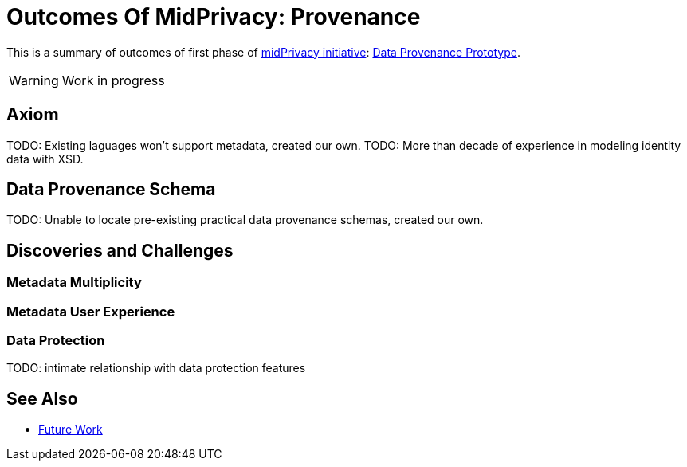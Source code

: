 = Outcomes Of MidPrivacy: Provenance

This is a summary of outcomes of first phase of link:../..[midPrivacy initiative]: link:..[Data Provenance Prototype].

WARNING: Work in progress

== Axiom

TODO: Existing laguages won't support metadata, created our own.
TODO: More than decade of experience in modeling identity data with XSD.

== Data Provenance Schema

TODO: Unable to locate pre-existing practical data provenance schemas, created our own.

== Discoveries and Challenges

=== Metadata Multiplicity

=== Metadata User Experience

=== Data Protection

TODO: intimate relationship with data protection features

== See Also

* link:../future-work/[Future Work]
